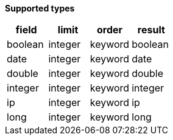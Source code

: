 // This is generated by ESQL's AbstractFunctionTestCase. Do no edit it. See ../README.md for how to regenerate it.

*Supported types*

[%header.monospaced.styled,format=dsv,separator=|]
|===
field | limit | order | result
boolean | integer | keyword | boolean
date | integer | keyword | date
double | integer | keyword | double
integer | integer | keyword | integer
ip | integer | keyword | ip
long | integer | keyword | long
|===
